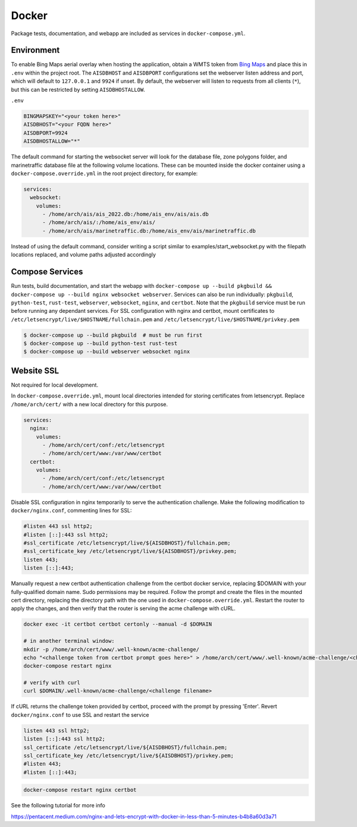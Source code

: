 .. _docker:

Docker
======

Package tests, documentation, and webapp are included as services in ``docker-compose.yml``.


Environment
-----------

To enable Bing Maps aerial overlay when hosting the application, obtain a WMTS
token from `Bing Maps <https://www.bingmapsportal.com/>`_ and place this in 
``.env`` within the project root.
The ``AISDBHOST`` and ``AISDBPORT`` configurations set the webserver listen address and port, which will default to ``127.0.0.1`` and ``9924`` if unset. 
By default, the webserver will listen to requests from all clients (``*``), but this can be restricted by setting ``AISDBHOSTALLOW``.


``.env``

.. code-block:: sh

  BINGMAPSKEY="<your token here>"
  AISDBHOST="<your FQDN here>"
  AISDBPORT=9924
  AISDBHOSTALLOW="*"


The default command for starting the websocket server will look for the database file, zone polygons folder, and marinetraffic database file at the following volume locations.
These can be mounted inside the docker container using a ``docker-compose.override.yml`` in the root project directory, for example:

.. code-block:: yml

   services:
     websocket:
       volumes:
         - /home/arch/ais/ais_2022.db:/home/ais_env/ais/ais.db
         - /home/arch/ais/:/home/ais_env/ais/
         - /home/arch/ais/marinetraffic.db:/home/ais_env/ais/marinetraffic.db

   
Instead of using the default command, consider writing a script similar to examples/start_websocket.py with the filepath locations replaced, and volume paths adjusted accordingly


Compose Services
----------------

Run tests, build documentation, and start the webapp with ``docker-compose up --build pkgbuild && docker-compose up --build nginx websocket webserver``. 
Services can also be run individually: ``pkgbuild``, ``python-test``, ``rust-test``, ``webserver``, ``websocket``, ``nginx``, and ``certbot``.
Note that the ``pkgbuild`` service must be run before running any dependant services. 
For SSL configuration with nginx and certbot, mount certificates to ``/etc/letsencrypt/live/$HOSTNAME/fullchain.pem`` and ``/etc/letsencrypt/live/$HOSTNAME/privkey.pem``

.. code-block:: sh

  $ docker-compose up --build pkgbuild  # must be run first
  $ docker-compose up --build python-test rust-test
  $ docker-compose up --build webserver websocket nginx


Website SSL
-----------

Not required for local development.

In ``docker-compose.override.yml``, mount local directories intended for storing certificates from letsencrypt.
Replace ``/home/arch/cert/`` with a new local directory for this purpose.

.. code-block:: yml

  services:
    nginx:
      volumes:
        - /home/arch/cert/conf:/etc/letsencrypt
        - /home/arch/cert/www:/var/www/certbot
    certbot:
      volumes:
        - /home/arch/cert/conf:/etc/letsencrypt
        - /home/arch/cert/www:/var/www/certbot

Disable SSL configuration in nginx temporarily to serve the authentication challenge.
Make the following modification to ``docker/nginx.conf``, commenting lines for SSL:

.. code-block:: conf

   #listen 443 ssl http2;
   #listen [::]:443 ssl http2;
   #ssl_certificate /etc/letsencrypt/live/${AISDBHOST}/fullchain.pem;
   #ssl_certificate_key /etc/letsencrypt/live/${AISDBHOST}/privkey.pem;
   listen 443;
   listen [::]:443;

Manually request a new certbot authentication challenge from the certbot docker service, replacing $DOMAIN with your fully-qualified domain name.
Sudo permissions may be required.
Follow the prompt and create the files in the mounted cert directory, replacing the directory path with the one used in ``docker-compose.override.yml``.
Restart the router to apply the changes, and then verify that the router is serving the acme challenge with cURL. 

.. code-block:: sh

   docker exec -it certbot certbot certonly --manual -d $DOMAIN

   # in another terminal window:
   mkdir -p /home/arch/cert/www/.well-known/acme-challenge/
   echo "<challenge token from certbot prompt goes here>" > /home/arch/cert/www/.well-known/acme-challenge/<challenge filename>
   docker-compose restart nginx

   # verify with curl
   curl $DOMAIN/.well-known/acme-challenge/<challenge filename>


If cURL returns the challenge token provided by certbot, proceed with the prompt by pressing 'Enter'.
Revert ``docker/nginx.conf`` to use SSL and restart the service

.. code-block:: conf

   listen 443 ssl http2;
   listen [::]:443 ssl http2;
   ssl_certificate /etc/letsencrypt/live/${AISDBHOST}/fullchain.pem;
   ssl_certificate_key /etc/letsencrypt/live/${AISDBHOST}/privkey.pem;
   #listen 443;
   #listen [::]:443;


.. code-block:: sh

   docker-compose restart nginx certbot


See the following tutorial for more info

| https://pentacent.medium.com/nginx-and-lets-encrypt-with-docker-in-less-than-5-minutes-b4b8a60d3a71

